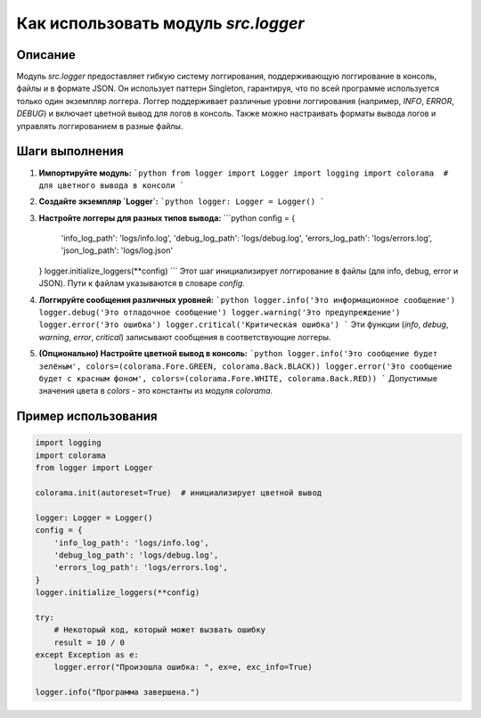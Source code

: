 Как использовать модуль `src.logger`
========================================================================================

Описание
-------------------------
Модуль `src.logger` предоставляет гибкую систему логгирования, поддерживающую логгирование в консоль, файлы и в формате JSON. Он использует паттерн Singleton, гарантируя, что по всей программе используется только один экземпляр логгера. Логгер поддерживает различные уровни логгирования (например, `INFO`, `ERROR`, `DEBUG`) и включает цветной вывод для логов в консоль. Также можно настраивать форматы вывода логов и управлять логгированием в разные файлы.

Шаги выполнения
-------------------------
1. **Импортируйте модуль:**
   ```python
   from logger import Logger
   import logging
   import colorama  # для цветного вывода в консоли
   ```

2. **Создайте экземпляр `Logger`:**
   ```python
   logger: Logger = Logger()
   ```

3. **Настройте логгеры для разных типов вывода:**
   ```python
   config = {
       'info_log_path': 'logs/info.log',
       'debug_log_path': 'logs/debug.log',
       'errors_log_path': 'logs/errors.log',
       'json_log_path': 'logs/log.json'
   }
   logger.initialize_loggers(**config)
   ```
   Этот шаг инициализирует логгирование в файлы (для info, debug, error и JSON). Пути к файлам указываются в словаре `config`.

4. **Логгируйте сообщения различных уровней:**
   ```python
   logger.info('Это информационное сообщение')
   logger.debug('Это отладочное сообщение')
   logger.warning('Это предупреждение')
   logger.error('Это ошибка')
   logger.critical('Критическая ошибка')
   ```
   Эти функции (`info`, `debug`, `warning`, `error`, `critical`) записывают сообщения в соответствующие логгеры.

5. **(Опционально) Настройте цветной вывод в консоль:**
   ```python
   logger.info('Это сообщение будет зелёным', colors=(colorama.Fore.GREEN, colorama.Back.BLACK))
   logger.error('Это сообщение будет с красным фоном', colors=(colorama.Fore.WHITE, colorama.Back.RED))
   ```
   Допустимые значения цвета в `colors` - это константы из модуля `colorama`.


Пример использования
-------------------------
.. code-block:: python

   import logging
   import colorama
   from logger import Logger
   
   colorama.init(autoreset=True)  # инициализирует цветной вывод
   
   logger: Logger = Logger()
   config = {
       'info_log_path': 'logs/info.log',
       'debug_log_path': 'logs/debug.log',
       'errors_log_path': 'logs/errors.log',
   }
   logger.initialize_loggers(**config)
   
   try:
       # Некоторый код, который может вызвать ошибку
       result = 10 / 0
   except Exception as e:
       logger.error("Произошла ошибка: ", ex=e, exc_info=True)
   
   logger.info("Программа завершена.")